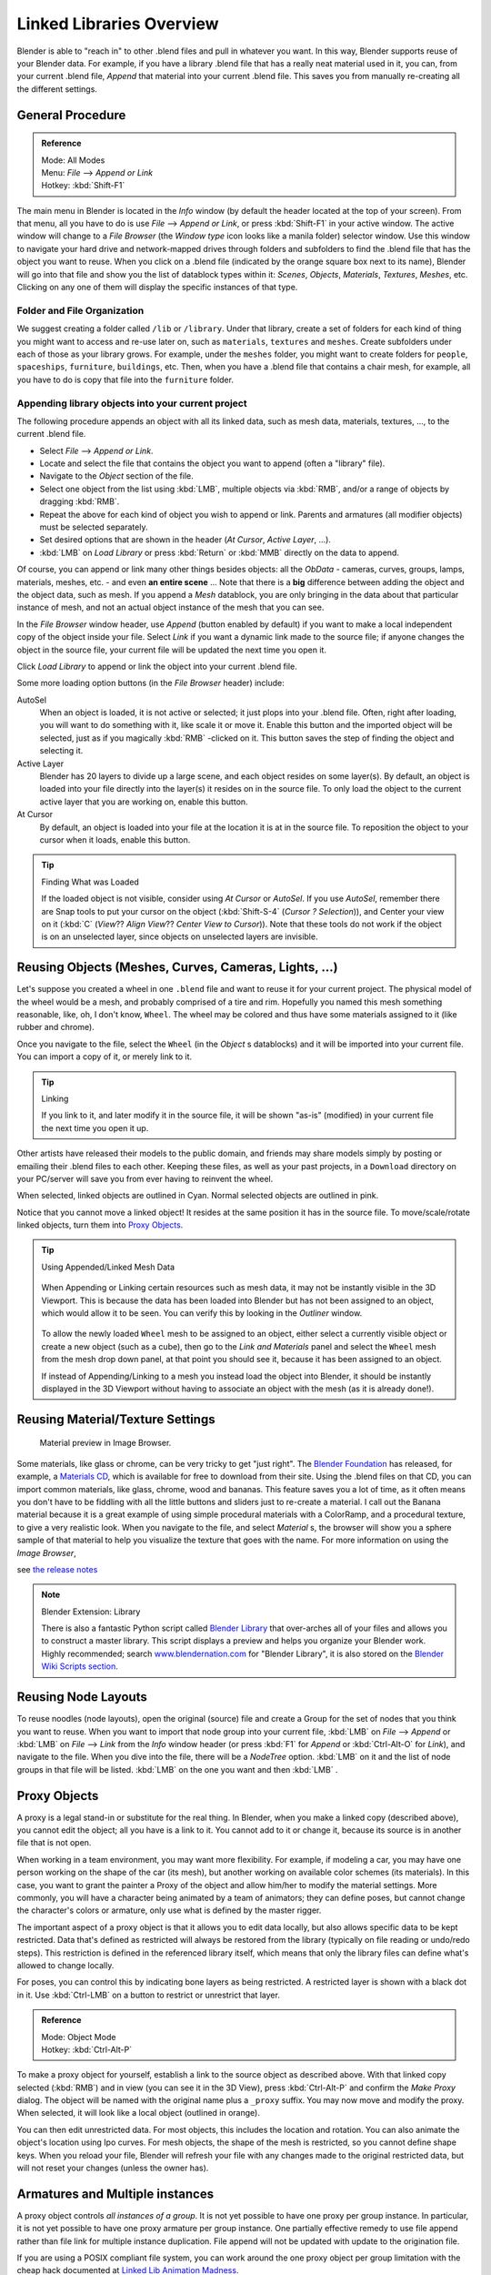 
..    TODO/Review: {{review|copy=X}} .


*************************
Linked Libraries Overview
*************************

Blender is able to "reach in" to other .blend files and pull in whatever you want.
In this way, Blender supports reuse of your Blender data. For example,
if you have a library .blend file that has a really neat material used in it, you can,
from your current .blend file, *Append* that material into your current .blend file.
This saves you from manually re-creating all the different settings.


General Procedure
=================

.. admonition:: Reference
   :class: refbox

   | Mode:     All Modes
   | Menu:     *File* --> *Append or Link*
   | Hotkey:   :kbd:`Shift-F1`


The main menu in Blender is located in the *Info* window
(by default the header located at the top of your screen). From that menu,
all you have to do is use *File* --> *Append or Link*,
or press :kbd:`Shift-F1` in your active window.
The active window will change to a *File Browser*
(the *Window type* icon looks like a manila folder) selector window. Use this window
to navigate your hard drive and network-mapped drives through folders and subfolders to find
the .blend file that has the object you want to reuse. When you click on a .blend file
(indicated by the orange square box next to its name),
Blender will go into that file and show you the list of datablock types within it:
*Scenes*, *Objects*, *Materials*, *Textures*,
*Meshes*, etc.
Clicking on any one of them will display the specific instances of that type.


Folder and File Organization
----------------------------

We suggest creating a folder called ``/lib`` or ``/library``.
Under that library,
create a set of folders for each kind of thing you might want to access and re-use later on,
such as ``materials``, ``textures`` and ``meshes``.
Create subfolders under each of those as your library grows. For example,
under the ``meshes`` folder,
you might want to create folders for ``people``, ``spaceships``,
``furniture``, ``buildings``, etc. Then,
when you have a .blend file that contains a chair mesh, for example,
all you have to do is copy that file into the ``furniture`` folder.


Appending library objects into your current project
---------------------------------------------------

The following procedure appends an object with all its linked data, such as mesh data,
materials, textures, ..., to the current .blend file.

- Select *File* --> *Append or Link*.
- Locate and select the file that contains the object you want to append (often a "library" file).
- Navigate to the *Object* section of the file.
- Select one object from the list using :kbd:`LMB`, multiple objects via :kbd:`RMB`,
  and/or a range of objects by dragging :kbd:`RMB`.
- Repeat the above for each kind of object you wish to append or link.
  Parents and armatures (all modifier objects) must be selected separately.
- Set desired options that are shown in the header (*At Cursor*, *Active Layer*, ...).
- :kbd:`LMB` on *Load Library* or press :kbd:`Return` or :kbd:`MMB` directly on the data to append.

Of course, you can append or link many other things besides objects:
all the *ObData* - cameras, curves, groups, lamps, materials, meshes,
etc. - and even **an entire scene** ... Note that there is a **big** difference between
adding the object and the object data, such as mesh.
If you append a *Mesh* datablock,
you are only bringing in the data about that particular instance of mesh,
and not an actual object instance of the mesh that you can see.

In the *File Browser* window header, use *Append*
(button enabled by default)
if you want to make a local independent copy of the object inside your file.
Select *Link* if you want a dynamic link made to the source file;
if anyone changes the object in the source file,
your current file will be updated the next time you open it.

Click *Load Library* to append or link the object into your current .blend file.

Some more loading option buttons (in the *File Browser* header) include:

AutoSel
   When an object is loaded, it is not active or selected; it just plops into your .blend file. Often,
   right after loading, you will want to do something with it, like scale it or move it.
   Enable this button and the imported object will be selected, just as if you magically :kbd:`RMB` -clicked on it.
   This button saves the step of finding the object and selecting it.
Active Layer
   Blender has 20 layers to divide up a large scene, and each object resides on some layer(s). By default,
   an object is loaded into your file directly into the layer(s) it resides on in the source file.
   To only load the object to the current active layer that you are working on, enable this button.
At Cursor
   By default, an object is loaded into your file at the location it is at in the source file.
   To reposition the object to your cursor when it loads, enable this button.


.. tip:: Finding What was Loaded

   If the loaded object is not visible, consider using *At Cursor* or *AutoSel*.
   If you use *AutoSel*, remember there are Snap tools to put your cursor on the object
   (:kbd:`Shift-S-4` (*Cursor ? Selection*)), and Center your view on it (:kbd:`C`
   (*View*?? *Align View*?? *Center View to Cursor*)).
   Note that these tools do not work if the object is on an unselected layer,
   since objects on unselected layers are invisible.


Reusing Objects (Meshes, Curves, Cameras, Lights, ...)
======================================================

Let's suppose you created a wheel in one ``.blend`` file and want to reuse it for your current project.
The physical model of the wheel would be a mesh, and probably comprised of a tire and rim.
Hopefully you named this mesh something reasonable, like, oh, I don't know, ``Wheel``.
The wheel may be colored and thus have some materials assigned to it (like rubber and chrome).

Once you navigate to the file, select the ``Wheel``
(in the *Object* s datablocks) and it will be imported into your current file.
You can import a copy of it, or merely link to it.


.. tip:: Linking

   If you link to it, and later modify it in the source file,
   it will be shown "as-is" (modified) in your current file the next time you open it up.


Other artists have released their models to the public domain,
and friends may share models simply by posting or emailing their .blend files to each other.
Keeping these files, as well as your past projects, in a ``Download`` directory on
your PC/server will save you from ever having to reinvent the wheel.

When selected, linked objects are outlined in Cyan.
Normal selected objects are outlined in pink.

Notice that you cannot move a linked object! It resides at the same position it has in the source file.
To move/scale/rotate linked objects, turn them into `Proxy Objects`_.


.. tip:: Using Appended/Linked Mesh Data

   .. figure:: /images/Manual-UsingLinkedLibraries-OOP_Schematic_Views-Wheel.jpg

   When Appending or Linking certain resources such as mesh data,
   it may not be instantly visible in the 3D Viewport.
   This is because the data has been loaded into Blender but has not been assigned to an object,
   which would allow it to be seen.
   You can verify this by looking in the *Outliner* window.


   .. figure:: /images/Manual-UsingLinkLibraries-LinksAndMats.jpg

   To allow the newly loaded ``Wheel`` mesh to be assigned to an object,
   either select a currently visible object or create a new object (such as a cube), then go to
   the *Link and Materials* panel and select the ``Wheel`` mesh from the mesh
   drop down panel, at that point you should see it, because it has been assigned to an object.


   If instead of Appending/Linking to a mesh you instead load the object into Blender, it should
   be instantly displayed in the 3D Viewport without having to associate an object with the mesh
   (as it is already done!).


Reusing Material/Texture Settings
=================================

.. figure:: /images/Manual-Append-Materials.jpg
   :width: 150px

   Material preview in Image Browser.


Some materials, like glass or chrome, can be very tricky to get "just right".
The `Blender Foundation <http://www.blender.org/blenderorg/blender-foundation>`__ has released, for example,
a `Materials CD <http://www.blender.org/download/resources/#c2511>`__,
which is available for free to download from their site. Using the .blend files on that CD,
you can import common materials, like glass, chrome, wood and bananas. This feature saves you a lot of time,
as it often means you don't have to be fiddling with all the little buttons and sliders just to re-create a material.
I call out the Banana material because it is a great example of using simple procedural materials with a ColorRamp,
and a procedural texture, to give a very realistic look. When you navigate to the file,
and select *Material* s,
the browser will show you a sphere sample of that material to help you visualize the texture that goes with the name.
For more information on using the *Image Browser*,

.. TODO Link to manual below

see `the release notes <http://wiki.blender.org/index.php/Dev:Ref/Release Notes/Vitals/File operations>`__


.. note:: Blender Extension: Library

   There is also a fantastic Python script called
   `Blender Library <http://wiki.blender.org/index.php/Extensions:2.4/Py/Scripts/Manual/System/Blend library>`__
   that over-arches all of your files and allows you to construct a master library.
   This script displays a preview and helps you organize your Blender work.
   Highly recommended; search `www.blendernation.com <http://www.BlenderNation.com>`__ for "Blender Library",
   it is also stored on the `Blender Wiki Scripts section
   <http://wiki.blender.org/index.php/Extensions:2.4/Py/Scripts/Manual/System/Blend library>`__.


Reusing Node Layouts
====================

To reuse noodles (node layouts), open the original (source)
file and create a Group for the set of nodes that you think you want to reuse.
When you want to import that node group into your current file, :kbd:`LMB` on
*File* --> *Append* or :kbd:`LMB` on *File* -->
*Link* from the *Info* window header (or press :kbd:`F1` for
*Append* or :kbd:`Ctrl-Alt-O` for *Link*), and navigate to the file.
When you dive into the file, there will be a *NodeTree* option.
:kbd:`LMB` on it and the list of node groups in that file will be listed.
:kbd:`LMB` on the one you want and then :kbd:`LMB` .


Proxy Objects
=============

A proxy is a legal stand-in or substitute for the real thing. In Blender,
when you make a linked copy (described above), you cannot edit the object;
all you have is a link to it. You cannot add to it or change it,
because its source is in another file that is not open.

When working in a team environment, you may want more flexibility. For example,
if modeling a car, you may have one person working on the shape of the car (its mesh),
but another working on available color schemes (its materials). In this case, you want to
grant the painter a Proxy of the object and allow him/her to modify the material settings.
More commonly, you will have a character being animated by a team of animators;
they can define poses, but cannot change the character's colors or armature,
only use what is defined by the master rigger.

The important aspect of a proxy object is that it allows you to edit data locally,
but also allows specific data to be kept restricted.
Data that's defined as restricted will always be restored from the library
(typically on file reading or undo/redo steps).
This restriction is defined in the referenced library itself,
which means that only the library files can define what's allowed to change locally.

For poses, you can control this by indicating bone layers as being restricted.
A restricted layer is shown with a black dot in it.
Use :kbd:`Ctrl-LMB` on a button to restrict or unrestrict that layer.


.. admonition:: Reference
   :class: refbox

   | Mode:     Object Mode
   | Hotkey:   :kbd:`Ctrl-Alt-P`


To make a proxy object for yourself, establish a link to the source object as described above.
With that linked copy selected (:kbd:`RMB`) and in view (you can see it in the 3D View),
press :kbd:`Ctrl-Alt-P` and confirm the *Make Proxy* dialog.
The object will be named with the original name plus a ``_proxy`` suffix.
You may now move and modify the proxy. When selected, it will look like a local object
(outlined in orange).

You can then edit unrestricted data. For most objects,
this includes the location and rotation.
You can also animate the object's location using Ipo curves. For mesh objects,
the shape of the mesh is restricted, so you cannot define shape keys.
When you reload your file,
Blender will refresh your file with any changes made to the original restricted data,
but will not reset your changes (unless the owner has).


Armatures and Multiple instances
================================

A proxy object controls *all instances of a group*.
It is not yet possible to have one proxy per group instance. In particular,
it is not yet possible to have one proxy armature per group instance.
One partially effective remedy to use file append rather than file link for multiple instance duplication.
File append will not be updated with update to the origination file.

If you are using a POSIX compliant file system, you can work around the one proxy object per
group limitation with the cheap hack documented at
`Linked Lib Animation Madness <http://freefactory.org/posts/linked-lib-animation-madness>`__.


